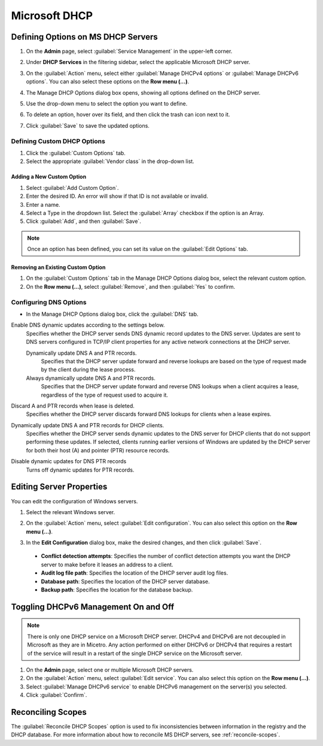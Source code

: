 .. meta::
   :description: Defining options on Microsoft DHCP servers in Micetro by Men&Mice
   :keywords: DHCP, DHCP servers, DHCP Windows

.. _admin-dhcp-windows:

Microsoft DHCP
===============

.. _dhcp-windows-define-options:

Defining Options on MS DHCP Servers
-------------------------------------

1. On the **Admin** page, select :guilabel:`Service Management` in the upper-left corner. 

2. Under **DHCP Services** in the filtering sidebar, select the applicable Microsoft DHCP server. 

3. On the :guilabel:`Action` menu, select either :guilabel:`Manage DHCPv4 options` or :guilabel:`Manage DHCPv6 options`. You can also select these options on the **Row menu (...)**. 

4. The Manage DHCP Options dialog box opens, showing all options defined on the DHCP server.

5. Use the drop-down menu to select the option you want to define.

   .. image:: ../../images/dhcpv6-options-10.5.png
      :width: 65%
 
6. To delete an option, hover over its field, and then click the trash can icon next to it.

7. Click :guilabel:`Save` to save the updated options.

Defining Custom DHCP Options
^^^^^^^^^^^^^^^^^^^^^^^^^^^^
1. Click the :guilabel:`Custom Options` tab.

2. Select the appropriate :guilabel:`Vendor class` in the drop-down list.

Adding a New Custom Option
""""""""""""""""""""""""""
1. Select :guilabel:`Add Custom Option`.

2. Enter the desired ID. An error will show if that ID is not available or invalid.

3. Enter a name.

4. Select a Type in the dropdown list. Select the :guilabel:`Array` checkbox if the option is an Array.

5. Click :guilabel:`Add`, and then :guilabel:`Save`.

.. note::
   Once an option has been defined, you can set its value on the :guilabel:`Edit Options` tab.
   

Removing an Existing Custom Option
"""""""""""""""""""""""""""""""""""
1. On the :guilabel:`Custom Options` tab in the Manage DHCP Options dialog box, select the relevant custom option.

2. On the **Row menu (...)**, select :guilabel:`Remove`, and then :guilabel:`Yes` to confirm.

.. _ms-dhcp-dns-options:

Configuring DNS Options
^^^^^^^^^^^^^^^^^^^^^^^^
* In the Manage DHCP Options dialog box, click the :guilabel:`DNS` tab.

Enable DNS dynamic updates according to the settings below.
  Specifies whether the DHCP server sends DNS dynamic record updates to the DNS server. Updates are sent to DNS servers configured in TCP/IP client properties for any active network connections at the DHCP server.

  Dynamically update DNS A and PTR records.
    Specifies that the DHCP server update forward and reverse lookups are based on the type of request made by the client during the lease process.

  Always dynamically update DNS A and PTR records.
    Specifies that the DHCP server update forward and reverse DNS lookups when a client acquires a lease, regardless of the type of request used to acquire it.

Discard A and PTR records when lease is deleted.
  Specifies whether the DHCP server discards forward DNS lookups for clients when a lease expires.

Dynamically update DNS A and PTR records for DHCP clients.
  Specifies whether the DHCP server sends dynamic updates to the DNS server for DHCP clients that do not support performing these updates. If selected, clients running earlier versions of Windows are updated by the DHCP server for both their host (A) and pointer (PTR) resource records.

Disable dynamic updates for DNS PTR records
  Turns off dynamic updates for PTR records.
  
Editing Server Properties
--------------------------
You can edit the configuration of Windows servers.

1. Select the relevant Windows server.

2. On the :guilabel:`Action` menu, select :guilabel:`Edit configuration`. You can also select this option on the **Row menu (...)**. 

3. In the **Edit Configuration** dialog box, make the desired changes, and then click :guilabel:`Save`.

   .. image:: ../../images/windows-dhcp-configuration.png
    :width: 70%
   
 * **Conflict detection attempts**: Specifies the number of conflict detection attempts you want the DHCP server to make before it leases an address to a client.
 * **Audit log file path**: Specifies the location of the DHCP server audit log files.
 * **Database path**: Specifies the location of the DHCP server database.
 * **Backup path**: Specifies the location for the database backup.


Toggling DHCPv6 Management On and Off
--------------------------------------
.. note::
   There is only one DHCP service on a Microsoft DHCP server. DHCPv4 and DHCPv6 are not decoupled in Microsoft as they are in Micetro. Any action performed on either DHCPv6 or DHCPv4 that requires a restart of the service will result in a restart of the single DHCP service on the Microsoft server.
   
1. On the **Admin** page, select one or multiple Microsoft DHCP servers.

2. On the :guilabel:`Action` menu, select :guilabel:`Edit service`. You can also select this option on the **Row menu (...)**. 

3. Select :guilabel:`Manage DHCPv6 service` to enable DHCPv6 management on the server(s) you selected.

4. Click :guilabel:`Confirm`.

Reconciling Scopes
--------------------
The :guilabel:`Reconcile DHCP Scopes` option is used to fix inconsistencies between information in the registry and the DHCP database. For more information about how to reconcile MS DHCP servers, see :ref:`reconcile-scopes`.
